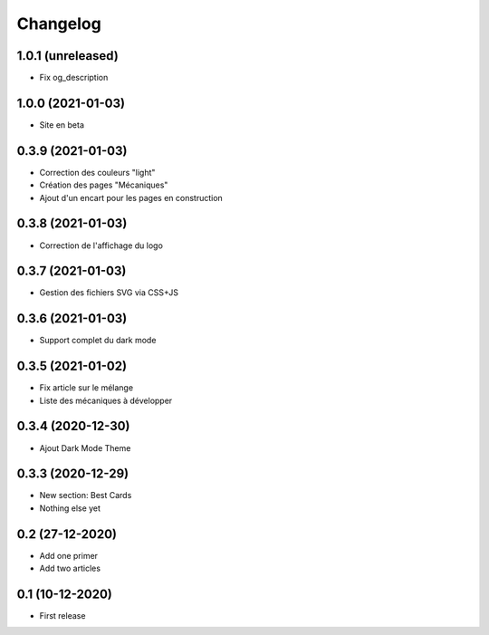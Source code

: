 Changelog
=========

1.0.1 (unreleased)
------------------

- Fix og_description


1.0.0 (2021-01-03)
------------------

- Site en beta


0.3.9 (2021-01-03)
------------------

- Correction des couleurs "light"
- Création des pages "Mécaniques"
- Ajout d'un encart pour les pages en construction


0.3.8 (2021-01-03)
------------------

- Correction de l'affichage du logo


0.3.7 (2021-01-03)
------------------

- Gestion des fichiers SVG via CSS+JS


0.3.6 (2021-01-03)
------------------

- Support complet du dark mode


0.3.5 (2021-01-02)
------------------

- Fix article sur le mélange
- Liste des mécaniques à développer


0.3.4 (2020-12-30)
------------------

- Ajout Dark Mode Theme


0.3.3 (2020-12-29)
------------------

- New section: Best Cards
- Nothing else yet


0.2 (27-12-2020)
-----------------

- Add one primer
- Add two articles


0.1 (10-12-2020)
----------------

- First release
